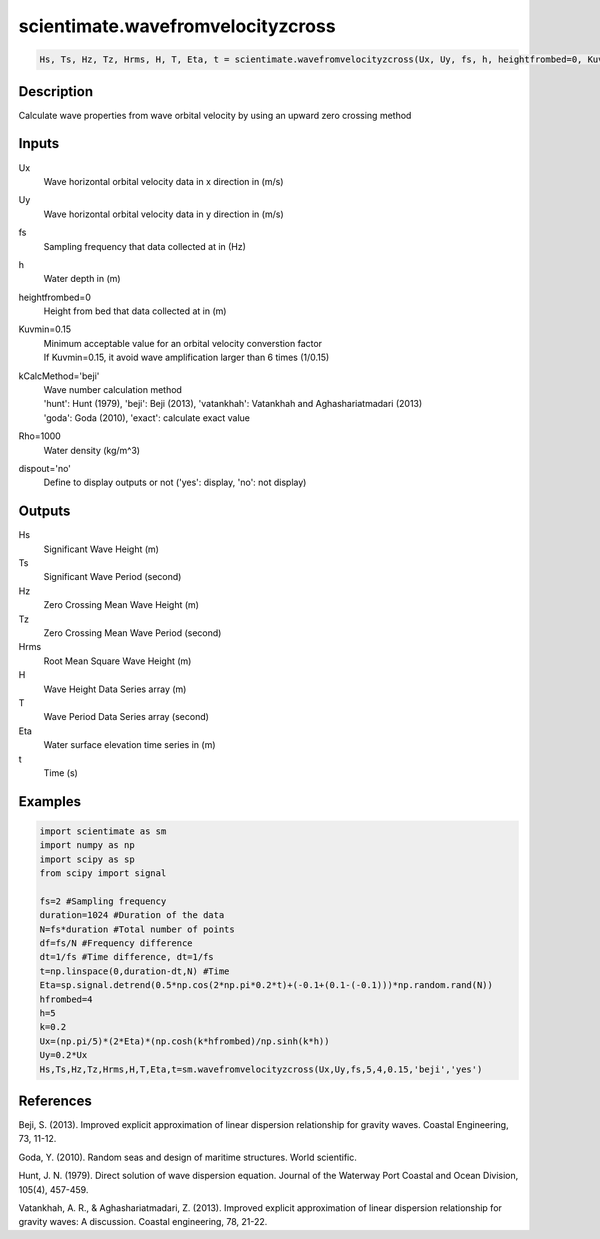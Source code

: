 .. ++++++++++++++++++++++++++++++++YA LATIF++++++++++++++++++++++++++++++++++
.. +                                                                        +
.. + ScientiMate                                                            +
.. + Earth-Science Data Analysis Library                                    +
.. +                                                                        +
.. + Developed by: Arash Karimpour                                          +
.. + Contact     : www.arashkarimpour.com                                   +
.. + Developed/Updated (yyyy-mm-dd): 2017-04-01                             +
.. +                                                                        +
.. ++++++++++++++++++++++++++++++++++++++++++++++++++++++++++++++++++++++++++

scientimate.wavefromvelocityzcross
==================================

.. code:: python

    Hs, Ts, Hz, Tz, Hrms, H, T, Eta, t = scientimate.wavefromvelocityzcross(Ux, Uy, fs, h, heightfrombed=0, Kuvmin=0.15, kCalcMethod='beji', dispout='no')

Description
-----------

Calculate wave properties from wave orbital velocity by using an upward zero crossing method

Inputs
------

Ux
    Wave horizontal orbital velocity data in x direction in (m/s)
Uy
    Wave horizontal orbital velocity data in y direction in (m/s)
fs
    Sampling frequency that data collected at in (Hz)
h
    Water depth in (m)
heightfrombed=0
    Height from bed that data collected at in (m)
Kuvmin=0.15
    | Minimum acceptable value for an orbital velocity converstion factor
    | If Kuvmin=0.15, it avoid wave amplification larger than 6 times (1/0.15)
kCalcMethod='beji'
    | Wave number calculation method 
    | 'hunt': Hunt (1979), 'beji': Beji (2013), 'vatankhah': Vatankhah and Aghashariatmadari (2013) 
    | 'goda': Goda (2010), 'exact': calculate exact value 
Rho=1000
    Water density (kg/m^3)
dispout='no'
    Define to display outputs or not ('yes': display, 'no': not display)

Outputs
-------

Hs
    Significant Wave Height (m)
Ts
    Significant Wave Period (second)
Hz
    Zero Crossing Mean Wave Height (m)
Tz
    Zero Crossing Mean Wave Period (second)
Hrms
    Root Mean Square Wave Height (m)
H
    Wave Height Data Series array (m)
T
    Wave Period Data Series array (second)
Eta
    Water surface elevation time series in (m)
t
    Time (s)

Examples
--------

.. code:: python

    import scientimate as sm
    import numpy as np
    import scipy as sp
    from scipy import signal

    fs=2 #Sampling frequency
    duration=1024 #Duration of the data
    N=fs*duration #Total number of points
    df=fs/N #Frequency difference 
    dt=1/fs #Time difference, dt=1/fs
    t=np.linspace(0,duration-dt,N) #Time
    Eta=sp.signal.detrend(0.5*np.cos(2*np.pi*0.2*t)+(-0.1+(0.1-(-0.1)))*np.random.rand(N))
    hfrombed=4
    h=5
    k=0.2
    Ux=(np.pi/5)*(2*Eta)*(np.cosh(k*hfrombed)/np.sinh(k*h)) 
    Uy=0.2*Ux
    Hs,Ts,Hz,Tz,Hrms,H,T,Eta,t=sm.wavefromvelocityzcross(Ux,Uy,fs,5,4,0.15,'beji','yes')

References
----------

Beji, S. (2013). 
Improved explicit approximation of linear dispersion relationship for gravity waves. 
Coastal Engineering, 73, 11-12.

Goda, Y. (2010). 
Random seas and design of maritime structures. 
World scientific.

Hunt, J. N. (1979). 
Direct solution of wave dispersion equation. 
Journal of the Waterway Port Coastal and Ocean Division, 105(4), 457-459.

Vatankhah, A. R., & Aghashariatmadari, Z. (2013). 
Improved explicit approximation of linear dispersion relationship for gravity waves: A discussion. 
Coastal engineering, 78, 21-22.

.. License & Disclaimer
.. --------------------
..
.. Copyright (c) 2020 Arash Karimpour
..
.. http://www.arashkarimpour.com
..
.. THE SOFTWARE IS PROVIDED "AS IS", WITHOUT WARRANTY OF ANY KIND, EXPRESS OR
.. IMPLIED, INCLUDING BUT NOT LIMITED TO THE WARRANTIES OF MERCHANTABILITY,
.. FITNESS FOR A PARTICULAR PURPOSE AND NONINFRINGEMENT. IN NO EVENT SHALL THE
.. AUTHORS OR COPYRIGHT HOLDERS BE LIABLE FOR ANY CLAIM, DAMAGES OR OTHER
.. LIABILITY, WHETHER IN AN ACTION OF CONTRACT, TORT OR OTHERWISE, ARISING FROM,
.. OUT OF OR IN CONNECTION WITH THE SOFTWARE OR THE USE OR OTHER DEALINGS IN THE
.. SOFTWARE.
